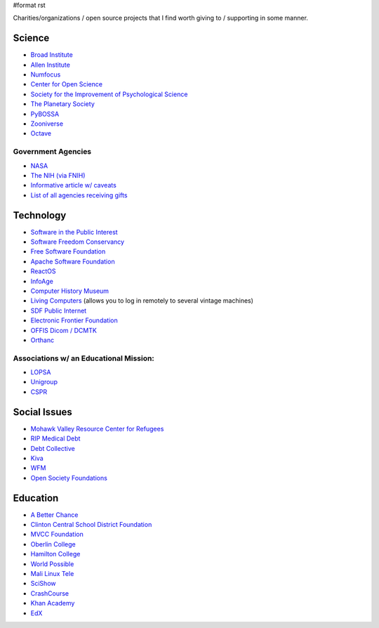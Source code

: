 #format rst

Charities/organizations / open source projects that I find worth giving to / supporting in some manner.

Science
-------

* `Broad Institute`_

* `Allen Institute`_

* Numfocus_

* `Center for Open Science`_

* `Society for the Improvement of Psychological Science`_

* `The Planetary Society`_

* PyBOSSA_

* Zooniverse_ 

* Octave_

Government Agencies
~~~~~~~~~~~~~~~~~~~

* NASA_

* `The NIH (via FNIH)`_

* `Informative article w/ caveats`_

* `List of all agencies receiving gifts`_

Technology
----------

* `Software in the Public Interest`_

* `Software Freedom Conservancy`_

* `Free Software Foundation`_

* `Apache Software Foundation`_

* ReactOS_

* InfoAge_

* `Computer History Museum`_

* `Living Computers`_ (allows you to log in remotely to several vintage machines)

* `SDF Public Internet`_

* `Electronic Frontier Foundation`_

* `OFFIS Dicom / DCMTK`_

* Orthanc_ 

Associations w/ an Educational Mission:
~~~~~~~~~~~~~~~~~~~~~~~~~~~~~~~~~~~~~~~

* LOPSA_

* Unigroup_

* CSPR_

Social Issues
-------------

* `Mohawk Valley Resource Center for Refugees`_

* `RIP Medical Debt`_

* `Debt Collective`_

* Kiva_

* WFM_

* `Open Society Foundations`_

Education
---------

* `A Better Chance`_

* `Clinton Central School District Foundation`_

* `MVCC Foundation`_

* `Oberlin College`_

* `Hamilton College`_

* `World Possible`_

* `Mali Linux Tele`_

* SciShow_

* CrashCourse_

* `Khan Academy`_

* EdX_

.. ############################################################################

.. _Broad Institute: https://friends.broadinstitute.org/

.. _Allen Institute: https://www.alleninstitute.org/

.. _Numfocus: http://www.numfocus.org/

.. _Center for Open Science: https://cos.io/donate/

.. _Society for the Improvement of Psychological Science: http://improvingpsych.org/

.. _The Planetary Society: https://secure.planetary.org/site/SPageNavigator/supportprojects.html

.. _PyBOSSA: https://pybossa.com/

.. _Zooniverse: https://www.zooniverse.org/

.. _Octave: http://jweaton.org/?page_id=48

.. _NASA: https://nodis3.gsfc.nasa.gov/displayDir.cfm?Internal_ID=N_PD_1210_001G_&page_name=main

.. _The NIH (via FNIH): https://fnih.org/

.. _Informative article w/ caveats: https://slate.com/news-and-politics/2011/04/orrin-hatch-says-you-can-send-a-few-extra-bucks-along-with-your-tax-return-is-that-true.html

.. _List of all agencies receiving gifts: https://web.archive.org/web/20110513112818/http://www.fms.treas.gov/annualreport/cs2010/rta.pdf

.. _Software in the Public Interest: https://www.spi-inc.org/

.. _Software Freedom Conservancy: https://sfconservancy.org/

.. _Free Software Foundation: https://www.fsf.org

.. _Apache Software Foundation: https://www.apache.org/foundation/contributing.html

.. _ReactOS: http://reactos.org/

.. _InfoAge: http://infoage.org/support-infoage/

.. _Computer History Museum: http://www.computerhistory.org/contribute/

.. _Living Computers: http://www.livingcomputers.org/

.. _SDF Public Internet: http://sdf.org/

.. _Electronic Frontier Foundation: https://www.eff.org/

.. _OFFIS Dicom / DCMTK: https://dicom.offis.de/donation.php.en

.. _Orthanc: https://www.orthanc-server.com/

.. _LOPSA: https://lopsa.org/

.. _Unigroup: http://www.unigroup.org/

.. _CSPR: http://cpsr.org/

.. _Mohawk Valley Resource Center for Refugees: https://www.mvrcr.org/donate/

.. _RIP Medical Debt: https://www.ripmedicaldebt.org/

.. _Debt Collective: https://debtcollective.org/

.. _Kiva: https://www.kiva.org/donate/supportus

.. _WFM: http://www.wfm-igp.org/

.. _Open Society Foundations: https://www.opensocietyfoundations.org/

.. _A Better Chance: http://www.abetterchance.org

.. _Clinton Central School District Foundation: http://ccs.edu/domain/28

.. _MVCC Foundation: https://www.mvcc.edu/foundation/

.. _Oberlin College: http://www.oberlin.edu/giving/donate

.. _Hamilton College: https://www.hamilton.edu/makeagift

.. _World Possible: http://worldpossible.org/

.. _Mali Linux Tele: http://malinuxtele.tuxfamily.org/Recycle-your-unused-Raspberry-Pis.html

.. _SciShow: https://www.patreon.com/scishow

.. _CrashCourse: https://www.patreon.com/crashcourse

.. _Khan Academy: https://www.khanacademy.org/donate

.. _EdX: https://www.edx.org/donate

